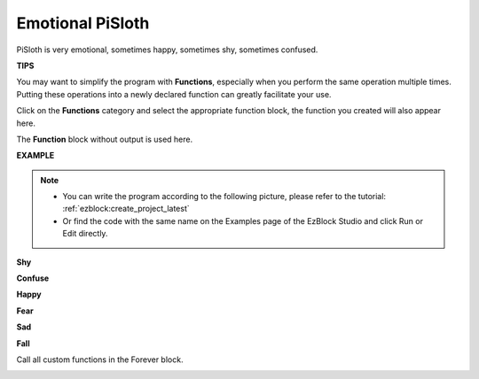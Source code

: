Emotional PiSloth
=======================

PiSloth is very emotional, sometimes happy, sometimes shy, sometimes confused.

**TIPS**

You may want to simplify the program with **Functions**, especially when you perform the same operation multiple times. Putting these operations into a newly declared function can greatly facilitate your use.

Click on the **Functions** category and select the appropriate function block, the function you created will also appear here.

.. image:: img/emotional2.png
  :width: 600

The **Function** block without output is used here.

.. image:: img/function_name.png


**EXAMPLE**

.. note::
    * You can write the program according to the following picture, please refer to the tutorial: :ref:`ezblock:create_project_latest`

    * Or find the code with the same name on the Examples page of the EzBlock Studio and click Run or Edit directly.


**Shy**

.. image:: img/shy.png

**Confuse**

.. image:: img/confuse.png

**Happy**

.. image:: img/happy.png

**Fear**

.. image:: img/fear.png

**Sad**

.. image:: img/sad.png

**Fall**

.. image:: img/fall.png

Call all custom functions in the Forever block.

.. image:: img/emotional.png